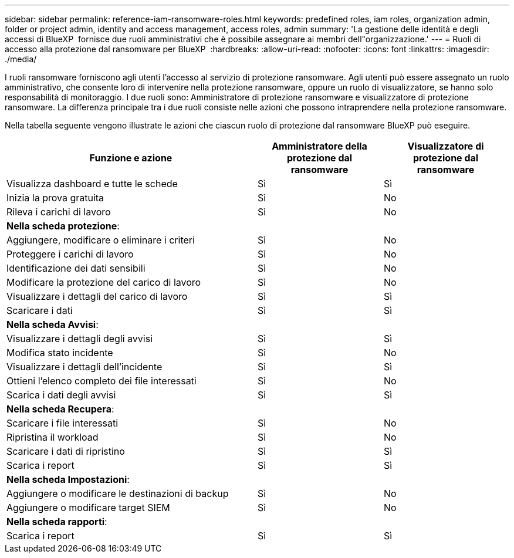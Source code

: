 ---
sidebar: sidebar 
permalink: reference-iam-ransomware-roles.html 
keywords: predefined roles, iam roles, organization admin, folder or project admin, identity and access management, access roles, admin 
summary: 'La gestione delle identità e degli accessi di BlueXP  fornisce due ruoli amministrativi che è possibile assegnare ai membri dell"organizzazione.' 
---
= Ruoli di accesso alla protezione dal ransomware per BlueXP 
:hardbreaks:
:allow-uri-read: 
:nofooter: 
:icons: font
:linkattrs: 
:imagesdir: ./media/


[role="lead"]
I ruoli ransomware forniscono agli utenti l'accesso al servizio di protezione ransomware. Agli utenti può essere assegnato un ruolo amministrativo, che consente loro di intervenire nella protezione ransomware, oppure un ruolo di visualizzatore, se hanno solo responsabilità di monitoraggio. I due ruoli sono: Amministratore di protezione ransomware e visualizzatore di protezione ransomware. La differenza principale tra i due ruoli consiste nelle azioni che possono intraprendere nella protezione ransomware.

Nella tabella seguente vengono illustrate le azioni che ciascun ruolo di protezione dal ransomware BlueXP può eseguire.

[cols="40,20a,20a"]
|===
| Funzione e azione | Amministratore della protezione dal ransomware | Visualizzatore di protezione dal ransomware 


| Visualizza dashboard e tutte le schede  a| 
Sì
 a| 
Sì



| Inizia la prova gratuita  a| 
Sì
 a| 
No



| Rileva i carichi di lavoro  a| 
Sì
 a| 
No



3+| *Nella scheda protezione*: 


| Aggiungere, modificare o eliminare i criteri  a| 
Sì
 a| 
No



| Proteggere i carichi di lavoro  a| 
Sì
 a| 
No



| Identificazione dei dati sensibili  a| 
Sì
 a| 
No



| Modificare la protezione del carico di lavoro  a| 
Sì
 a| 
No



| Visualizzare i dettagli del carico di lavoro  a| 
Sì
 a| 
Sì



| Scaricare i dati  a| 
Sì
 a| 
Sì



3+| *Nella scheda Avvisi*: 


| Visualizzare i dettagli degli avvisi  a| 
Sì
 a| 
Sì



| Modifica stato incidente  a| 
Sì
 a| 
No



| Visualizzare i dettagli dell'incidente  a| 
Sì
 a| 
Sì



| Ottieni l'elenco completo dei file interessati  a| 
Sì
 a| 
No



| Scarica i dati degli avvisi  a| 
Sì
 a| 
Sì



3+| *Nella scheda Recupera*: 


| Scaricare i file interessati  a| 
Sì
 a| 
No



| Ripristina il workload  a| 
Sì
 a| 
No



| Scaricare i dati di ripristino  a| 
Sì
 a| 
Sì



| Scarica i report  a| 
Sì
 a| 
Sì



3+| *Nella scheda Impostazioni*: 


| Aggiungere o modificare le destinazioni di backup  a| 
Sì
 a| 
No



| Aggiungere o modificare target SIEM  a| 
Sì
 a| 
No



3+| *Nella scheda rapporti*: 


| Scarica i report  a| 
Sì
 a| 
Sì

|===